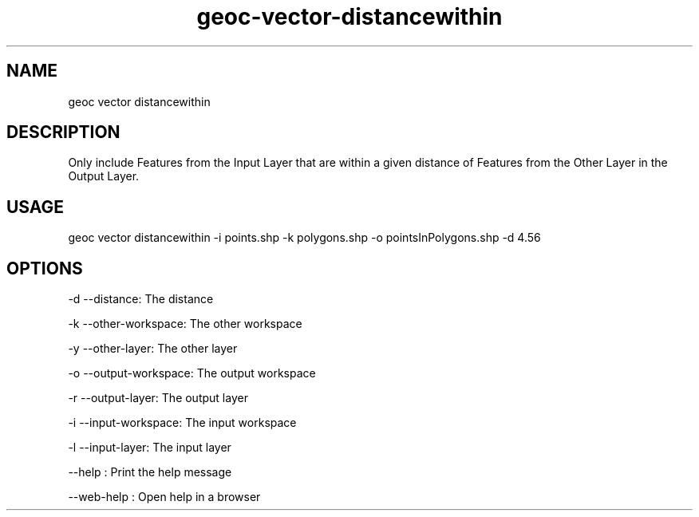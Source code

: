 .TH "geoc-vector-distancewithin" "1" "24 May 2018" "version 0.1"
.SH NAME
geoc vector distancewithin
.SH DESCRIPTION
Only include Features from the Input Layer that are within a given distance of Features from the Other Layer in the Output Layer.
.SH USAGE
geoc vector distancewithin -i points.shp -k polygons.shp -o pointsInPolygons.shp -d 4.56
.SH OPTIONS
-d --distance: The distance
.PP
-k --other-workspace: The other workspace
.PP
-y --other-layer: The other layer
.PP
-o --output-workspace: The output workspace
.PP
-r --output-layer: The output layer
.PP
-i --input-workspace: The input workspace
.PP
-l --input-layer: The input layer
.PP
--help : Print the help message
.PP
--web-help : Open help in a browser
.PP

